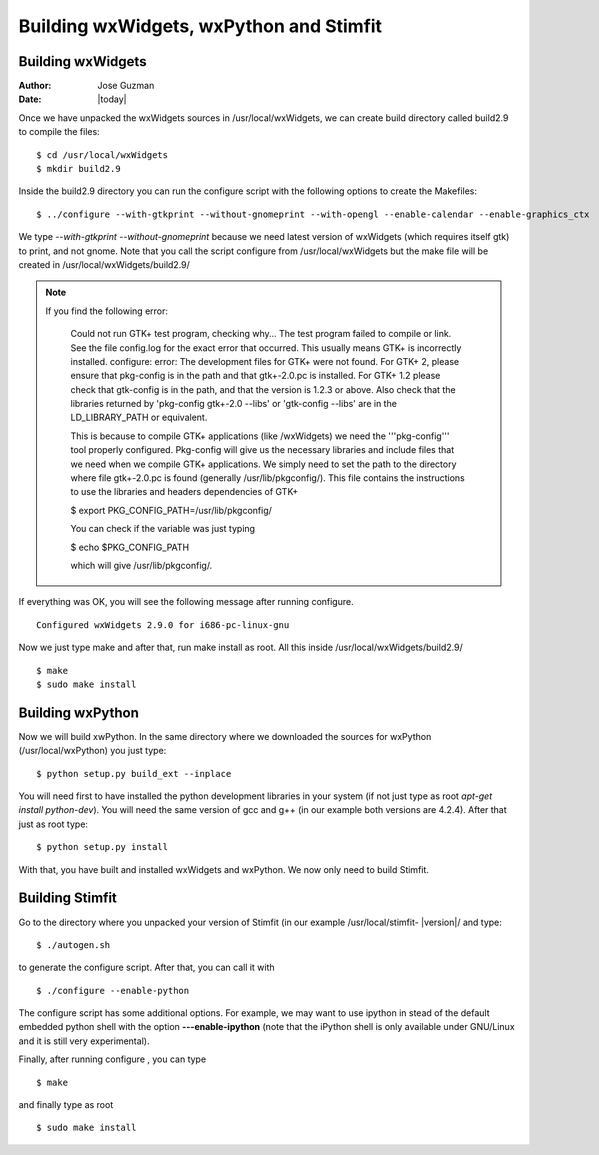 ****************************************
Building wxWidgets, wxPython and Stimfit
****************************************

Building wxWidgets
==================

:Author: Jose Guzman
:Date:  |today|

Once we have unpacked the wxWidgets sources in /usr/local/wxWidgets, we can create build directory called build2.9 to compile the files: 

::

    $ cd /usr/local/wxWidgets
    $ mkdir build2.9 


Inside the build2.9 directory you can run the configure script with the following options to create the Makefiles: 

::

    $ ../configure --with-gtkprint --without-gnomeprint --with-opengl --enable-calendar --enable-graphics_ctx

We type *--with-gtkprint --without-gnomeprint* because we need latest version of wxWidgets (which requires itself gtk) to print, and not gnome. Note that you call the script configure from /usr/local/wxWidgets but the make file will be created in /usr/local/wxWidgets/build2.9/

.. note::
    If you find the following error:

        Could not run GTK+ test program, checking why...
        The test program failed to compile or link. See the file config.log for the
        exact error that occurred. This usually means GTK+ is incorrectly installed.
        configure: error:
        The development files for GTK+ were not found. For GTK+ 2, please
        ensure that pkg-config is in the path and that gtk+-2.0.pc is
        installed. For GTK+ 1.2 please check that gtk-config is in the path,
        and that the version is 1.2.3 or above. Also check that the
        libraries returned by 'pkg-config gtk+-2.0 --libs' or 'gtk-config
        --libs' are in the LD_LIBRARY_PATH or equivalent.

        This is because to compile GTK+ applications (like /wxWidgets) we need the '''pkg-config''' tool properly configured. Pkg-config will give us the necessary libraries and include files that we need when we compile GTK+ applications. We simply need to set the path to the directory where file gtk+-2.0.pc is found (generally /usr/lib/pkgconfig/). This file contains the instructions to use the libraries and headers dependencies of GTK+

        $  export PKG_CONFIG_PATH=/usr/lib/pkgconfig/

        You can check if the variable was just typing

        $ echo $PKG_CONFIG_PATH

        which will give /usr/lib/pkgconfig/. 
        
If everything was OK, you will see the following message after running configure. 

::

    Configured wxWidgets 2.9.0 for i686-pc-linux-gnu
        
Now we just type make and after that, run make install as root. All this inside /usr/local/wxWidgets/build2.9/

::

    $ make 
    $ sudo make install 

Building wxPython
=================

Now we will build xwPython. In the same directory where we downloaded the sources for wxPython (/usr/local/wxPython) you  just type:

::

    $ python setup.py build_ext --inplace

You will need first to have installed the python development libraries in your system (if not just type as root *apt-get install python-dev*). You will need the same version of gcc and g++ (in our example both versions are 4.2.4). After that just as root type:

::

    $ python setup.py install

With that, you have built and installed wxWidgets and wxPython. We now only need to build Stimfit.

Building Stimfit
=================

Go to the directory where you unpacked your version of Stimfit (in our example /usr/local/stimfit- |version|/ and type:

::

    $ ./autogen.sh

to generate the configure script. After that, you can call it with

::

    $ ./configure --enable-python

The configure script has some additional options. For example, we may want to use ipython in stead of the default embedded python shell with the option **---enable-ipython**  (note that the iPython shell is only available under GNU/Linux and it is still very experimental). 

Finally, after running configure , you can type

::

    $ make 

and finally type as root

::

    $ sudo make install
